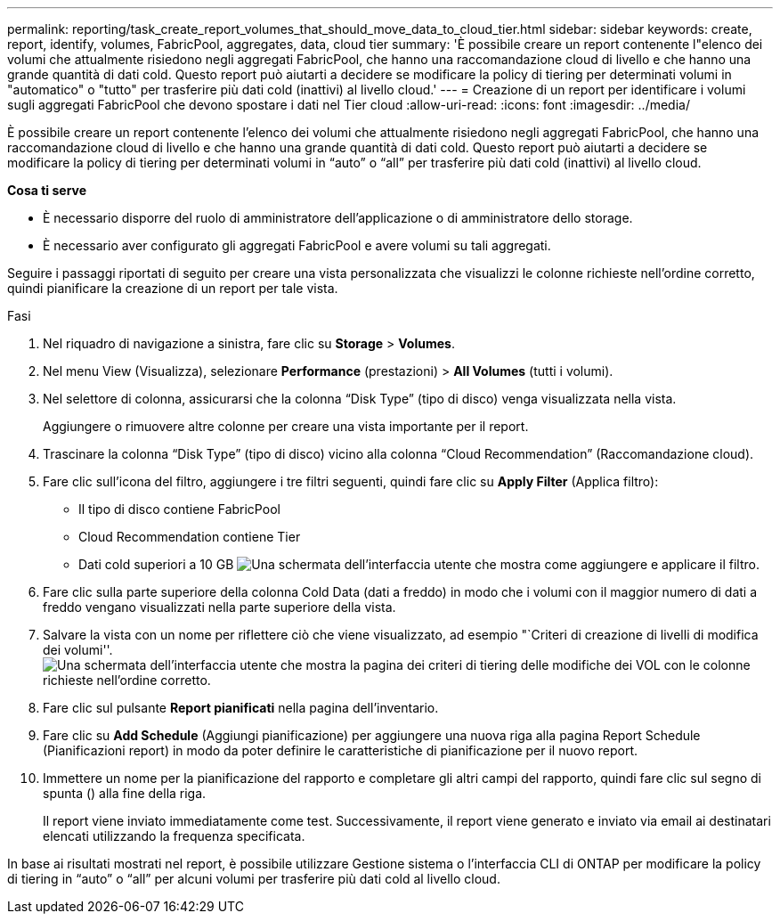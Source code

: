 ---
permalink: reporting/task_create_report_volumes_that_should_move_data_to_cloud_tier.html 
sidebar: sidebar 
keywords: create, report, identify, volumes, FabricPool, aggregates, data, cloud tier 
summary: 'È possibile creare un report contenente l"elenco dei volumi che attualmente risiedono negli aggregati FabricPool, che hanno una raccomandazione cloud di livello e che hanno una grande quantità di dati cold. Questo report può aiutarti a decidere se modificare la policy di tiering per determinati volumi in "automatico" o "tutto" per trasferire più dati cold (inattivi) al livello cloud.' 
---
= Creazione di un report per identificare i volumi sugli aggregati FabricPool che devono spostare i dati nel Tier cloud
:allow-uri-read: 
:icons: font
:imagesdir: ../media/


[role="lead"]
È possibile creare un report contenente l'elenco dei volumi che attualmente risiedono negli aggregati FabricPool, che hanno una raccomandazione cloud di livello e che hanno una grande quantità di dati cold. Questo report può aiutarti a decidere se modificare la policy di tiering per determinati volumi in "`auto`" o "`all`" per trasferire più dati cold (inattivi) al livello cloud.

*Cosa ti serve*

* È necessario disporre del ruolo di amministratore dell'applicazione o di amministratore dello storage.
* È necessario aver configurato gli aggregati FabricPool e avere volumi su tali aggregati.


Seguire i passaggi riportati di seguito per creare una vista personalizzata che visualizzi le colonne richieste nell'ordine corretto, quindi pianificare la creazione di un report per tale vista.

.Fasi
. Nel riquadro di navigazione a sinistra, fare clic su *Storage* > *Volumes*.
. Nel menu View (Visualizza), selezionare *Performance* (prestazioni) > *All Volumes* (tutti i volumi).
. Nel selettore di colonna, assicurarsi che la colonna "`Disk Type`" (tipo di disco) venga visualizzata nella vista.
+
Aggiungere o rimuovere altre colonne per creare una vista importante per il report.

. Trascinare la colonna "`Disk Type`" (tipo di disco) vicino alla colonna "`Cloud Recommendation`" (Raccomandazione cloud).
. Fare clic sull'icona del filtro, aggiungere i tre filtri seguenti, quindi fare clic su *Apply Filter* (Applica filtro):
+
** Il tipo di disco contiene FabricPool
** Cloud Recommendation contiene Tier
** Dati cold superiori a 10 GB image:../media/filter_cold_data.gif["Una schermata dell'interfaccia utente che mostra come aggiungere e applicare il filtro."]


. Fare clic sulla parte superiore della colonna Cold Data (dati a freddo) in modo che i volumi con il maggior numero di dati a freddo vengano visualizzati nella parte superiore della vista.
. Salvare la vista con un nome per riflettere ciò che viene visualizzato, ad esempio "`Criteri di creazione di livelli di modifica dei volumi''.image:../media/report_vol_cold_data.gif["Una schermata dell'interfaccia utente che mostra la pagina dei criteri di tiering delle modifiche dei VOL con le colonne richieste nell'ordine corretto."]
. Fare clic sul pulsante *Report pianificati* nella pagina dell'inventario.
. Fare clic su *Add Schedule* (Aggiungi pianificazione) per aggiungere una nuova riga alla pagina Report Schedule (Pianificazioni report) in modo da poter definire le caratteristiche di pianificazione per il nuovo report.
. Immettere un nome per la pianificazione del rapporto e completare gli altri campi del rapporto, quindi fare clic sul segno di spunta (image:../media/blue_check.gif[""]) alla fine della riga.
+
Il report viene inviato immediatamente come test. Successivamente, il report viene generato e inviato via email ai destinatari elencati utilizzando la frequenza specificata.



In base ai risultati mostrati nel report, è possibile utilizzare Gestione sistema o l'interfaccia CLI di ONTAP per modificare la policy di tiering in "`auto`" o "`all`" per alcuni volumi per trasferire più dati cold al livello cloud.
